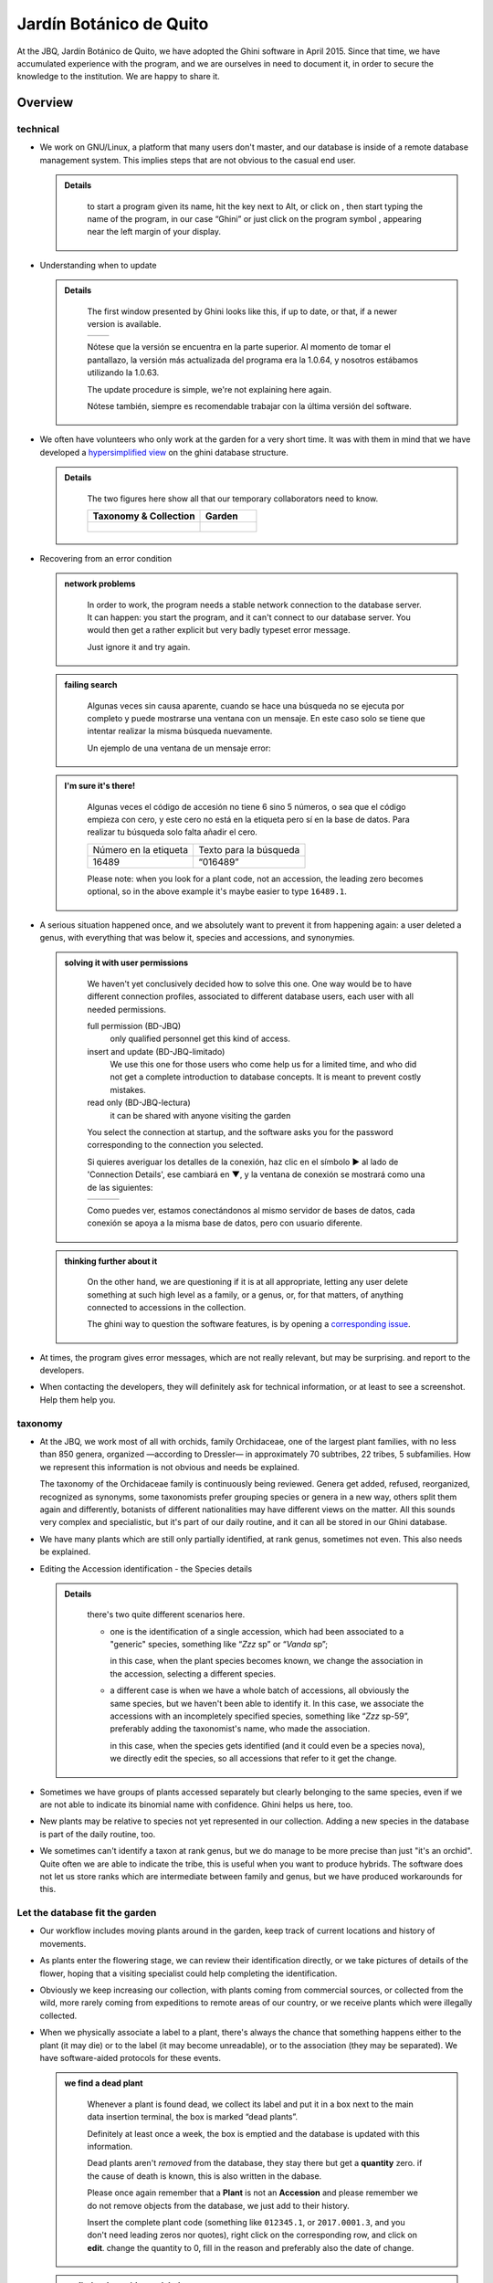 Jardín Botánico de Quito
==================================================

At the JBQ, Jardín Botánico de Quito, we have adopted the Ghini software in
April 2015. Since that time, we have accumulated experience with the
program, and we are ourselves in need to document it, in order to secure the
knowledge to the institution. We are happy to share it.

Overview
---------------------------

technical
^^^^^^^^^^^^^^^^^^^^

- We work on GNU/Linux, a platform that many users don't master, and our
  database is inside of a remote database management system. This implies
  steps that are not obvious to the casual end user.

  ..  admonition:: Details
      :class: toggle

         to start a program given its name, hit the |loose_png| key next to Alt, or
         click on |10000000000000300000002F89E0224ADF9EC09E_png|, then start typing
         the name of the program, in our case “Ghini” or just click on the program
         symbol |100000000000003100000031BB54CBDFA885EBAC_png|, appearing near the
         left margin of your display.

- Understanding when to update

  ..  admonition:: Details
      :class: toggle

         The first window presented by Ghini looks like this, if up to date, or that,
         if a newer version is available.

         ============================================== ==============================================
         |10000000000001290000011FEE16D735EB3DBF67_png| |10000000000001290000011FEE16D735EB3DBF66_png|
         ============================================== ==============================================

         Nótese que la versión se encuentra en la parte superior. Al momento de tomar
         el pantallazo, la versión más actualizada del programa era la 1.0.64, y
         nosotros estábamos utilizando la 1.0.63.

         The update procedure is simple, we're not explaining here again.

         Nótese también, siempre es recomendable trabajar con la última versión del
         software.

- We often have volunteers who only work at the garden for a very short
  time. It was with them in mind that we have developed a `hypersimplified
  view <goal.html#hypersimplified-view>`_ on the ghini database structure.

  ..  admonition:: Details
      :class: toggle

         The two figures here show all that our temporary collaborators need to know.

         +---------------------------------------------+---------------------------------------------+
         | Taxonomy & Collection                       | Garden                                      |
         +=============================================+=============================================+
         |.. figure:: images/family-to-accession.png   |.. figure:: images/location-to-plant.png     |
         +---------------------------------------------+---------------------------------------------+

- Recovering from an error condition

  ..  admonition:: network problems
      :class: toggle

         In order to work, the program needs a stable network connection to
         the database server. It can happen: you start the program, and it
         can't connect to our database server. You would then get a rather
         explicit but very badly typeset error message.

         |100000000000020B000000FBCAB1860DB92DF14A_png|

         Just ignore it and try again. 

  ..  admonition:: failing search
      :class: toggle

         Algunas veces sin causa aparente, cuando se hace una búsqueda no se
         ejecuta por completo y puede mostrarse una ventana con un mensaje. En
         este caso solo se tiene que intentar realizar la misma búsqueda
         nuevamente.

         Un ejemplo de una ventana de un mensaje error:

         |10000000000002140000014D050A059AC7EE948A_png|

  ..  admonition:: I'm sure it's there!
      :class: toggle

         Algunas veces el código de accesión no tiene 6 sino 5 números, o
         sea que el código empieza con cero, y este cero no está en la
         etiqueta pero sí en la base de datos. Para realizar tu búsqueda
         solo falta añadir el cero.

         +-----------------------+------------------------+
         | Número en la etiqueta | Texto para la búsqueda |
         |                       |                        |
         +-----------------------+------------------------+
         | 16489                 | “016489”               |
         |                       |                        |
         +-----------------------+------------------------+

         Please note: when you look for a plant code, not an accession, the
         leading zero becomes optional, so in the above example it's maybe
         easier to type ``16489.1``.
         
- A serious situation happened once, and we absolutely want to prevent it
  from happening again: a user deleted a genus, with everything that was
  below it, species and accessions, and synonymies.

  ..  admonition:: solving it with user permissions
      :class: toggle

         We haven't yet conclusively decided how to solve this one. One way
         would be to have different connection profiles, associated to
         different database users, each user with all needed permissions.

         full permission (BD-JBQ)
           only qualified personnel get this kind of access.

         insert and update (BD-JBQ-limitado)
           We use this one for those users who come help us for a
           limited time, and who did not get a complete introduction to database
           concepts. It is meant to prevent costly mistakes.

         read only (BD-JBQ-lectura)
           it can be shared with anyone visiting the garden

         You select the connection at startup, and the software asks you
         for the password corresponding to the connection you selected.

         |10000000000000FE00000065C64D791B5CA0099D_png|

         Si quieres averiguar los detalles de la conexión, haz clic en el símbolo ▶
         al lado de 'Connection Details', ese cambiará en ▼, y la ventana de conexión
         se mostrará como una de las siguientes:

         ============================================== ============================================== ==============================================
         |100000000000012F000001A611615FB62F2D003B_png| |100000000000012F000001A611615FB62F2D003D_png| |100000000000012F000001A611615FB62F2D003C_png|
         ============================================== ============================================== ==============================================

         Como puedes ver, estamos conectándonos al mismo servidor de bases de datos,
         cada conexión se apoya a la misma base de datos, pero con usuario diferente.

  ..  admonition:: thinking further about it
      :class: toggle

         On the other hand, we are questioning if it is at all appropriate,
         letting any user delete something at such high level as a family,
         or a genus, or, for that matters, of anything connected to
         accessions in the collection.

         The ghini way to question the software features, is by opening a
         `corresponding issue
         <https://github.com/Ghini/ghini.desktop/issues/218>`_.

- At times, the program gives error messages, which are not really relevant,
  but may be surprising. |dontpanic_png| and report to the developers.

  ..  admonition:: Details
      :class: toggle

- When contacting the developers, they will definitely ask for technical
  information, or at least to see a screenshot.  Help them help you.

  ..  admonition:: Details
      :class: toggle

taxonomy
^^^^^^^^^^^^^^^^^^^^  

- At the JBQ, we work most of all with orchids, family Orchidaceae, one of
  the largest plant families, with no less than 850 genera, organized
  —according to Dressler— in approximately 70 subtribes, 22 tribes, 5
  subfamilies.  How we represent this information is not obvious and needs
  be explained.

  ..  admonition:: Details
      :class: toggle

  The taxonomy of the Orchidaceae family is continuously being reviewed.
  Genera get added, refused, reorganized, recognized as synonyms, some
  taxonomists prefer grouping species or genera in a new way, others split
  them again and differently, botanists of different nationalities may have
  different views on the matter.  All this sounds very complex and
  specialistic, but it's part of our daily routine, and it can all be stored
  in our Ghini database.

- We have many plants which are still only partially identified, at rank
  genus, sometimes not even. This also needs be explained.

  ..  admonition:: Details
      :class: toggle

- Editing the Accession identification - the Species details

  ..  admonition:: Details
      :class: toggle

         there's two quite different scenarios here.

         - one is the identification of a single accession, which had been associated
           to a "generic" species, something like “*Zzz* sp” or “*Vanda* sp”;

           in this case, when the plant species becomes known, we change the
           association in the accession, selecting a different species.

         - a different case is when we have a whole batch of accessions, all
           obviously the same species, but we haven't been able to identify it. In
           this case, we associate the accessions with an incompletely specified
           species, something like “*Zzz* sp-59”, preferably adding the taxonomist's
           name, who made the association.

           in this case, when the species gets identified (and it could even be a
           species nova), we directly edit the species, so all accessions that refer
           to it get the change.

- Sometimes we have groups of plants accessed separately but clearly
  belonging to the same species, even if we are not able to indicate its
  binomial name with confidence. Ghini helps us here, too.

  ..  admonition:: Details
      :class: toggle

- New plants may be relative to species not yet represented in our
  collection. Adding a new species in the database is part of the daily
  routine, too.

  ..  admonition:: Details
      :class: toggle

- We sometimes can't identify a taxon at rank genus, but we do manage to be
  more precise than just "it's an orchid". Quite often we are able to
  indicate the tribe, this is useful when you want to produce hybrids. The
  software does not let us store ranks which are intermediate between family
  and genus, but we have produced workarounds for this.

  ..  admonition:: Details
      :class: toggle

Let the database fit the garden
^^^^^^^^^^^^^^^^^^^^^^^^^^^^^^^^^

- Our workflow includes moving plants around in the garden, keep track of
  current locations and history of movements.

  ..  admonition:: Details
      :class: toggle

- As plants enter the flowering stage, we can review their identification
  directly, or we take pictures of details of the flower, hoping that a
  visiting specialist could help completing the identification.

  ..  admonition:: Details
      :class: toggle

- Obviously we keep increasing our collection, with plants coming from
  commercial sources, or collected from the wild, more rarely coming from
  expeditions to remote areas of our country, or we receive plants which
  were illegally collected.

  ..  admonition:: Details
      :class: toggle

- When we physically associate a label to a plant, there's always the chance
  that something happens either to the plant (it may die) or to the label
  (it may become unreadable), or to the association (they may be
  separated). We have software-aided protocols for these events.

  ..  admonition:: we find a dead plant
      :class: toggle

         Whenever a plant is found dead, we collect its label and put it in a box
         next to the main data insertion terminal, the box is marked “dead plants”.

         Definitely at least once a week, the box is emptied and the database is
         updated with this information.

         Dead plants aren't *removed* from the database, they stay there but get a
         **quantity** zero. if the cause of death is known, this is also written in
         the dabase.

         Please once again remember that a **Plant** is not an **Accession** and
         please remember we do not remove objects from the database, we just add to
         their history.

         Insert the complete plant code (something like ``012345.1``, or
         ``2017.0001.3``, and you don't need leading zeros nor quotes), right click
         on the corresponding row, and click on **edit**. change the quantity to 0,
         fill in the reason and preferably also the date of change.

  ..  admonition:: we find a plant without a label
      :class: toggle

         This is unfortunate, but happens. what we do is to put a new label to the
         plant, and to clearly state that the label is a replacement of an original
         one.  We then handle the case as if it was a new accession, plus we clearly mark 

- Regularly, we need producing reports about our collection that the
  Ecuadorian Environment Ministery (MAE) requires and that justify the very
  existence of the garden.

  ..  admonition:: Details
      :class: toggle

Información del banco de datos
----------------------------------------------------------------------------

|100000000000063F00000383F7EAFB008DE6E4E2_png|

Ahora se encuentra dentro del programa.

En la parte superior de esta pantalla se puede encontrar el campo para
ingresar nombres que desea buscar.

|10000000000006090000001FA253BB9470AD4994_png|

- Con el botón |100000000000001C00000020F4C7873186014F2F_png|, en forma de
  casa, puede regresar de sus busquedas a la pantalla principal.
- Con el botón |100000000000001B000000207EC6F9075C9D3669_png|, en forma de
  flecha, puede regresar a su ultima búsqueda.
- Con el botón |100000000000001C0000001FB8A1F75F7A5EF877_png|, en forma de
  engranaje, puede usar el “Query Builder”, con que se puede desarollar una
  búsqueda más compleja en una manera más simple.

|10000000000000E7000000DE22288666D5A0BB1B_png|

|10000000000000AA0000001F983BAA81B6054550_png|

Para buscar algo en el campo de entregar, siempre recuerde de usar comillas!

|100000000000018700000173222371085C3C68FE_png|

En la parte del lado se puede observar un resumen de todas las plantas registradas.

De las 511 familias de plantas, el jardín botánico solo tiene plantas de 7 familias registradas.

De las 25394 géneros de plantas, el jardín botánico solo tiene plantas de 158 géneros registrados.

De las 637 especies entregadas en el banco de datos, solo 623 especies
poseen números (accesiones).

De las 7722 accesiones, que están registrados
para el banco de datos, solo 7675
están en uso de
una manera que la planta
(en fisico)
tiene este número.

En generalmente este número tiene que estar siempre “in use” y “total”

De todos las plantas registradas, todas están usando. (este
número siempre va a estar full “in use”, si hiciste todo bien.)

De las 170 diferentes locaciones registrados, solo 163 tienen plantas ingresadas.

identificación a rango género
----------------------------------------------------------------------------

.. figure:: images/10000000000001B5000001365A0946E38D28ACB3.png

5. Buscar plantas en la base de datos
----------------------------------------------------------------------------

|10000000000000200000001FDDE6CEA3E00D1E69_png|

Para revisar si una planta con un número (accesión) existe dentro del
banco de datos, se necesita el código con 6 números e ingresarlo en
el campo de entregar. Para que el sistema reconozca la búsqueda, el número
tiene que estar en comillas “ ”. Para confirmar la búsqueda oprime “Enter” o
haga clic a el botón de búsqueda.

Si la planta se encuentra en el banco de datos, se mostrara una ventana en
la parte inferior con los datos de la planta.

|100000000000028900000046F4A2086237E713D3_png|

Si la planta no se encuentra en el banco de datos, se mostrara en la parte
inferior una ventana con el siguiente mensaje

“Couldn’t find anything for search.”

|10000000000001FA0000004653A7D7D565338235_png|

Nota al margen: La mayoria de las plantas ingresadas son del typo con el
nombre de la especies

“Zzz sp”.

|100000000000022A000000458A066B65AA124983_png|

La especies “Zzz sp” es solo un sostenedor del lugar, y la especie
correcta se puede
cambiar y actualizar.
   

8. Entregar una nueva accesión en el banco de datos
----------------------------------------------------------------------------

Si se encontrara una planta con un código (accesión) el cual no se encuentra ingresado en el banco de datos,
se tiene que ingresar este nuevo código
(accesión) en el banco de datos.

|1000000000000257000000504EC4536B148C3228_png|

Para
poder ingresar un nuevo código (accesión) se siguen los siguientes pasos:

* número de la accesión o código
  (ej. invernadero 2)

* nombre de la especie (opcional)

Para hacer un ejemplo, en el siguiente caso, tenemos inicialmente los
siguientes datos:

Número (accesión) que no está
ingresado
todavía
–
008440

Nombre de la especies que quiero
ingresar

–
Dendrobium Hybrido (Emma White)

Lugar donde la planta
se encuentra
–
Invernadero 1 (calor)

Para ingresar la accesión o el código, buscar la especie o el género en el
campo de entregar (en el caso que no saber el nombre de la especie buscar
por “Zzz sp”).  Para que el sistema realice la búsqueda, la especie tiene
que escribirse entre comillas “ ”.

|1000000000000181000000477149EC5BD0AE7C2D_png|

|100000000000001C000000223E57C07B2AA8A9E0_png|

Para abrir las especies de Dendrobium hacer clic en el triangulo gris.

|1000000000000174000000C0752C792970DEFAA2_png|

Los tres nombres de la especies van a
mostrarse en la parte inferior.

- Dendrobium cruentum,
- Dendrobium hibrido,
- Dendrobium sp.

Dado que la especie en este ejemplo
es un hibrido, hacer
clic
derecho.

Se mostraran estas tres: Edit, Add
accession, Delete

Hago clic en “Add accession”.

|10000000000002F4000002409EE0B06C300048EF_png|

Se abrira esta ventana
llamada
“Accession editor”.

Cambiar el número del “Accession ID \*” al código que se le asigne a la nueva
planta.

Cambiar el “Type of material” a “Plant” (Siempre!!).

Cambiar el “Quantity” a “1” (Siempre!!).

Cambiar el lugar de la planta a “Intended Locations” a “Location 1”
el nombre del lugar.

Para entender las abreviaturas de las lugares de las plantas, aquí una
lista:

CAC-B
*x*: Solo las cactáceas afuera de los orquidarios en el jardín

CRV:

IC-*xx*: orquidarios de calor en el jardín
(1A a 9C son lugares
especificos entre del
orquidario)

IF-xx: orquidarios de frio en el jardín (1A a 5I son lugares especificos
entre del orquidario)

INV1: invernadero 1 (calor)

INV2: invernadero 2 (frio)

INV3: invernadero 3 (calor)

|10000000000002F900000241C5DB1B4F082036B6_png|

Después de que estos 4 campos estén editados, hacer clic en “Add plants”.

Se abrira la ventana llamada
“Plant Editor”.

|10000000000001FC0000018F4B27179B9456E1CF_png|

El código (accesión) y nombre todavía están guardados.

Cambiar el “Quantity” a “1” (Siempre!!).

Cambiar el “Location” al nombre del lugar (Siempre el mismo
que se ingreso
en el Accession editor antes!).

|10000000000001FE0000018B06FC9E8A824B1FF3_png|

Después de que estos 4 campos están editados, se quiere ingresar el dato,
que el hibrido de este Dendrobium se llama “Emma White”.

Hacer clic en “Notes” e ingresr este dato .

|10000000000001FF0000018ADAD9076709514282_png|
|100000000000020000000189AEBD77174C6E5272_png|

Después, hacer clic en “Aceptar” y listo.

Ahora la planta con ese nombre y número es parte del banco de datos.

|10000000000001D5000000C7CF644BA0B1AB3FFF_png|

9. Añadir un nuevo nombre de una especie al banco de datos y añadir un nuevo número
--------------------------------------------------------------------------------------

Si se encuentra una planta y se identifica la especie pero no es parte del
banco de datos y tampo posee un código.

En el siguiente ejemplo, la planta encontrada fue identificada como Lepanthes alopex.

Si no se sabe la especie, se puede ingresar con la especie “Zzz sp”

Se puede asignar a la nueva planta un código o una accesión (6 números)

Nota: los códigos o las accesiónes con reutilizables fisica y digitalmentente, después de ser borrados en el banco de datos, a causa de la muerte de la planta que lo poseia.

|100000000000016400000045749C9F8ECA72440A_png|

Si se reutiliza un código o una accesión, recuerde verificar que no se encuentre en el banco de datos.

|1000000000000152000001B12C2FDE60BD2B710B_png|

Se encontro que la planta de ejemplo es de especie *Lepanthes alopex*,
si se busca en el banco de datos el género lepanhtes y se nota que dentro de este género no está registrada esta especie. Se tendra que añadir como una nueva especie.

Para añadir una nueva especie, dar clic derecho sobre la especie Lepanthes (sombreada de rojo) y se mostraran las siguientes opciones:

Edit, Add species, Delete

Nunca selecionar “Delete”!!!

ya que se selecciona delete se borraran todos los datos pertenecientes a la especie.

|1000000000000293000001C3EC6A9DC0A1D0CA68_png|
|1000000000000293000001C423766E7D365A1489_png|

>

Al añadir el nombre de una especie nueva siempre escribir todo con minusculas, además asegurarse de que el nombre cientifico esté bien escrito.

Es obligatorio añadir también el nombre del autor, y para eso se necesita buscar la nueva especie en el banco de datos online llamado Tropicos (http://tropicos.org/)

Si no se puede añadir la especie, porque la especie todavía existe, el fondo
del campo de “Species” va a estar rojo.

Hacer clic en “Add accession”.  Se va a abrir la ventana llamada “Accession
Editor”.

|10000000000002F8000002432C9DDC622203371C_png|

El nombre de la especie nueva está en el campo “Name” todavía.

Cambiar el número del “Accession ID \*” a tu accesión.

Cambiar el “Type of material” a “Plant” (Siempre!!).

Cambiar el “Quantity” a “1” (Siempre!!).

Cambiar el lugar de la planta a “Intended Locations” a “Location 1” al nombre del lugar.

Hace clic a “Add plants”.

Va a abrir el “Plant Editor”.

|10000000000001FC00000188EA514D5068AE7449_png|

Entrar
en el “Plant Editor”.

El número (accesión) y nombre todavía está guardado.

Cambiar en
“Quantity” a “1” (Siempre!!).

Cambiar en
“Location”
al nombre del lugar (Siempre el mismo que entregado en el Accession editor antes!).

Hacer
clic
en
“Aceptar”.

10. Cambiar el lugar de una planta en el banco de datos
----------------------------------------------------------------------------

Si se encuentra una planta con una accesión en un
lugar diferente al que está registrado en el banco de datos, se tiene que cambiar el lugar.

En este ejemplo
se
encontró
que la planta de especies “Acineta sp.”con la accesión “012142”, está en el Invernadero 1, pero está guardado en el banco de datos en ICAlm3.

Ahora
se debe cambiar
el lugar de esta planta en el banco de datos.

*▼Información entregado▼  ▼información*

*guardado ▼*

|10000000000006060000019593F061B072210692_png|

Para cambiar el lugar
se tiene que
cambiar el lugar de la accesión primero, y después el lugar de la planta.

Primero hacer
clic derecho con el raton a la accesión (sombreado
rojo en
la
foto). Luego se mostraran las
tres opciones: “Edit, Add
plants, Delete” . Hacer
clic
en
“Edit”. El “Accession Editor” va abrirse.

|10000000000002F40000023FAB6C820BDCD352F2_png|
|10000000000002F800000244F5DF43FE222813B5_png|

►

*Cambiar:*

Accession ID, Type of material y Quantity, Location1

o

solo Location1

►

Hace clic a “Aceptar”, para guardar la información.

Después hace clic derecho con el raton, la planta (abajo, fondo blanco en el
foto). Las siguientes tres opciones se mostraran: “Edit, Branch, Delete” va
a abrir. Hacer clic en “Edit”.  La ventana de “Plant Editor” va abrirse.

|10000000000001FC0000018990A54A65E0BC26C2_png|
|10000000000001FC0000018808F152DBEDDAA04B_png|

►

*Cambiar:*

Accession
type, Quantity,
y
Location

o solo Location

►

Hace clic en “Aceptar”, para guardar la información y listo

después puedes verificar que la positon “Location” está cambiada.

Dice “Living Plants: 1 in INV1” & “Intended Location: (INV1)

Tambien se puede ver en “Properties” cuando esta accesión fue cambiada la
ultima vez.

|1000000000000608000002D2BA2D181475D5AD7B_png|

*▼ Aquí! ▼*

11. Decargar información sobre el banco de datos por una informe
----------------------------------------------------------------------------

Cada año el jardín botánico tiene que entregar una informe
(informe anual de manejo y mantenimiento de colección de orquideas)
que tiene la información del banco de datos y sobre eso las plantas registradas.

Para realizar eso, solo se pone esto en el campo de entregar en el banco de
datos::

  genus where species.accessions._created between |datetime|2017,1,1| and |datetime|2018,1,1|

or::

  accession where _created between |datetime|2017,1,1| and |datetime|2018,1,1|

(tienes que adaptarse el año)

Después esta búsqueda, tiene que esperar un
momento
para que el programa puede
arrojar
los resultados.

.. |10000000000006090000001FA253BB9470AD4994_png| image:: images/10000000000006090000001FA253BB9470AD4994.png
    :width: 470px
    :height: 31px

.. |1000000000000257000000504EC4536B148C3228_png| image:: images/1000000000000257000000504EC4536B148C3228.png
    :width: 12.157cm
    :height: 1.625cm

.. |10000000000002F8000002432C9DDC622203371C_png| image:: images/10000000000002F8000002432C9DDC622203371C.png
    :width: 7.447cm
    :height: 5.674cm

.. |100000000000003100000031BB54CBDFA885EBAC_png| image:: images/100000000000003100000031BB54CBDFA885EBAC.png
    :width: 38px
    :height: 38px

.. |10000000000006060000019593F061B072210692_png| image:: images/10000000000006060000019593F061B072210692.png
    :width: 16.274cm
    :height: 4.274cm

.. |10000000000001FC00000188EA514D5068AE7449_png| image:: images/10000000000001FC00000188EA514D5068AE7449.png
    :width: 7.521cm
    :height: 5.805cm

.. |10000000000002F800000244F5DF43FE222813B5_png| image:: images/10000000000002F800000244F5DF43FE222813B5.png
    :width: 7.063cm
    :height: 5.39cm

.. |10000000000001290000011FEE16D735EB3DBF66_png| image:: images/10000000000001290000011FEE16D735EB3DBF66.png
    :width: 6.832cm
    :height: 6.602cm

.. |10000000000001290000011FEE16D735EB3DBF67_png| image:: images/10000000000001290000011FEE16D735EB3DBF67.png
    :width: 6.832cm

.. |10000000000001D5000000C7CF644BA0B1AB3FFF_png| image:: images/10000000000001D5000000C7CF644BA0B1AB3FFF.png
    :width: 10.148cm
    :height: 4.306cm

.. |100000000000020B000000FBCAB1860DB92DF14A_png| image:: images/100000000000020B000000FBCAB1860DB92DF14A.png
    :width: 13.838cm
    :height: 6.641cm

.. |100000000000001C0000001FB8A1F75F7A5EF877_png| image:: images/100000000000001C0000001FB8A1F75F7A5EF877.png
    :width: 20px
    :height: 20px

.. |1000000000000293000001C3EC6A9DC0A1D0CA68_png| image:: images/1000000000000293000001C3EC6A9DC0A1D0CA68.png
    :width: 7.489cm
    :height: 5.126cm

.. |10000000000002D600000063D9253419CBC84114_png| image:: images/10000000000002D600000063D9253419CBC84114.png
    :width: 9.841cm
    :height: 1.342cm

.. |10000000000001FE0000018B06FC9E8A824B1FF3_png| image:: images/10000000000001FE0000018B06FC9E8A824B1FF3.png
    :width: 8.474cm
    :height: 6.563cm

.. |100000000000001C000000223E57C07B2AA8A9E0_png| image:: images/100000000000001C000000223E57C07B2AA8A9E0.png
    :width: 0.741cm
    :height: 0.9cm

.. |10000000000002F8000002441BD2C4C420A3E971_png| image:: images/10000000000002F8000002441BD2C4C420A3E971.png
    :width: 7.893cm
    :height: 6.024cm

.. |100000000000025700000050925C1488E03E0617_png| image:: images/100000000000025700000050925C1488E03E0617.png
    :width: 12.157cm
    :height: 1.625cm

.. |10000000000000AA0000001F983BAA81B6054550_png| image:: images/10000000000000AA0000001F983BAA81B6054550.png
    :width: 4.045cm
    :height: 0.737cm

.. |10000000000000200000001FDDE6CEA3E00D1E69_png| image:: images/10000000000000200000001FDDE6CEA3E00D1E69.png
    :width: 0.847cm
    :height: 0.82cm

.. |100000000000016400000045749C9F8ECA72440A_png| image:: images/100000000000016400000045749C9F8ECA72440A.png
    :width: 9.419cm
    :height: 1.826cm

.. |10000000000002F40000023FAB6C820BDCD352F2_png| image:: images/10000000000002F40000023FAB6C820BDCD352F2.png
    :width: 7.108cm
    :height: 5.406cm

.. |10000000000000FE00000065C64D791B5CA0099D_png| image:: images/10000000000000FE00000065C64D791B5CA0099D.png
    :width: 6.72cm
    :height: 2.672cm

.. |100000000000063F00000383F7EAFB008DE6E4E2_png| image:: images/100000000000063F00000383F7EAFB008DE6E4E2.png
    :width: 492px
    :height: 373px

.. |10000000000001FC0000018808F152DBEDDAA04B_png| image:: images/10000000000001FC0000018808F152DBEDDAA04B.png
    :width: 6.966cm
    :height: 5.375cm

.. |10000000000002D800000060D6575EB671D3EE00_png| image:: images/10000000000002D800000060D6575EB671D3EE00.png
    :width: 9.777cm
    :height: 1.289cm

.. |10000000000002F4000002409EE0B06C300048EF_png| image:: images/10000000000002F4000002409EE0B06C300048EF.png
    :width: 12.933cm
    :height: 9.853cm

.. |10000000000002140000014D050A059AC7EE948A_png| image:: images/10000000000002140000014D050A059AC7EE948A.png
    :width: 14.076cm
    :height: 8.811cm

.. |10000000000001FA0000004653A7D7D565338235_png| image:: images/10000000000001FA0000004653A7D7D565338235.png
    :width: 12.324cm
    :height: 1.706cm

.. |10000000000002210000006F5DB278661D3E4122_png| image:: images/10000000000002210000006F5DB278661D3E4122.png
    :width: 11.028cm
    :height: 2.247cm

.. |100000000000012F000001A611615FB62F2D003B_png| image:: images/100000000000012F000001A611615FB62F2D003B.png
    :width: 5.741cm

.. |100000000000012F000001A611615FB62F2D003C_png| image:: images/100000000000012F000001A611615FB62F2D003C.png
    :width: 5.741cm

.. |100000000000012F000001A611615FB62F2D003D_png| image:: images/100000000000012F000001A611615FB62F2D003D.png
    :width: 5.741cm

.. |1000000000000293000001C423766E7D365A1489_png| image:: images/1000000000000293000001C423766E7D365A1489.png
    :width: 7.258cm
    :height: 4.979cm

.. |10000000000001FC0000018990A54A65E0BC26C2_png| image:: images/10000000000001FC0000018990A54A65E0BC26C2.png
    :width: 7.142cm
    :height: 5.525cm

.. |10000000000002F900000241C5DB1B4F082036B6_png| image:: images/10000000000002F900000241C5DB1B4F082036B6.png
    :width: 15.907cm
    :height: 12.06cm

.. |1000000000000608000002D2BA2D181475D5AD7B_png| image:: images/1000000000000608000002D2BA2D181475D5AD7B.png
    :width: 17cm
    :height: 7.948cm

.. |100000000000018700000173222371085C3C68FE_png| image:: images/100000000000018700000173222371085C3C68FE.png
    :width: 8.26cm
    :height: 7.837cm

.. |10000000000001FF0000018ADAD9076709514282_png| image:: images/10000000000001FF0000018ADAD9076709514282.png
    :width: 8.181cm
    :height: 6.308cm

.. |10000000000000E7000000DE22288666D5A0BB1B_png| image:: images/10000000000000E7000000DE22288666D5A0BB1B.png
    :width: 6.112cm
    :height: 5.874cm

.. |10000000000000300000002F89E0224ADF9EC09E_png| image:: images/10000000000000300000002F89E0224ADF9EC09E.png
    :width: 38px
    :height: 38px

.. |10000000000001CF000000487F16C7F2613D9F58_png| image:: images/10000000000001CF000000487F16C7F2613D9F58.png
    :width: 9.857cm
    :height: 1.533cm

.. |100000000000001B000000207EC6F9075C9D3669_png| image:: images/100000000000001B000000207EC6F9075C9D3669.png
    :width: 20px
    :height: 20px

.. |10000000000002F6000002418FFC04A01AA401D9_png| image:: images/10000000000002F6000002418FFC04A01AA401D9.png
    :width: 8.105cm
    :height: 6.17cm

.. |1000000000000174000000C0752C792970DEFAA2_png| image:: images/1000000000000174000000C0752C792970DEFAA2.png
    :width: 9.843cm
    :height: 5.08cm

.. |100000000000020000000189AEBD77174C6E5272_png| image:: images/100000000000020000000189AEBD77174C6E5272.png
    :width: 8.056cm
    :height: 6.184cm

.. |100000000000001C00000020F4C7873186014F2F_png| image:: images/100000000000001C00000020F4C7873186014F2F.png
    :width: 20px
    :height: 20px

.. |100000000000022A000000458A066B65AA124983_png| image:: images/100000000000022A000000458A066B65AA124983.png
    :width: 14.658cm
    :height: 1.826cm

.. |1000000000000181000000477149EC5BD0AE7C2D_png| image:: images/1000000000000181000000477149EC5BD0AE7C2D.png
    :width: 10.186cm
    :height: 1.879cm

.. |10000000000001FC0000018F4B27179B9456E1CF_png| image:: images/10000000000001FC0000018F4B27179B9456E1CF.png
    :width: 7.308cm
    :height: 5.74cm

.. |1000000000000152000001B12C2FDE60BD2B710B_png| image:: images/1000000000000152000001B12C2FDE60BD2B710B.png
    :width: 6.646cm
    :height: 8.514cm

.. |100000000000028900000046F4A2086237E713D3_png| image:: images/100000000000028900000046F4A2086237E713D3.png
    :width: 15.383cm
    :height: 1.658cm

.. |10000000000001FE0000006F90B0DF98BB2933D6_png| image:: images/10000000000001FE0000006F90B0DF98BB2933D6.png
    :width: 11.642cm
    :height: 2.533cm

.. |dontpanic_png| image:: images/dontpanic.png

.. |loose_png| image:: images/windows-key.png
   :width: 28px
   :height: 28px
